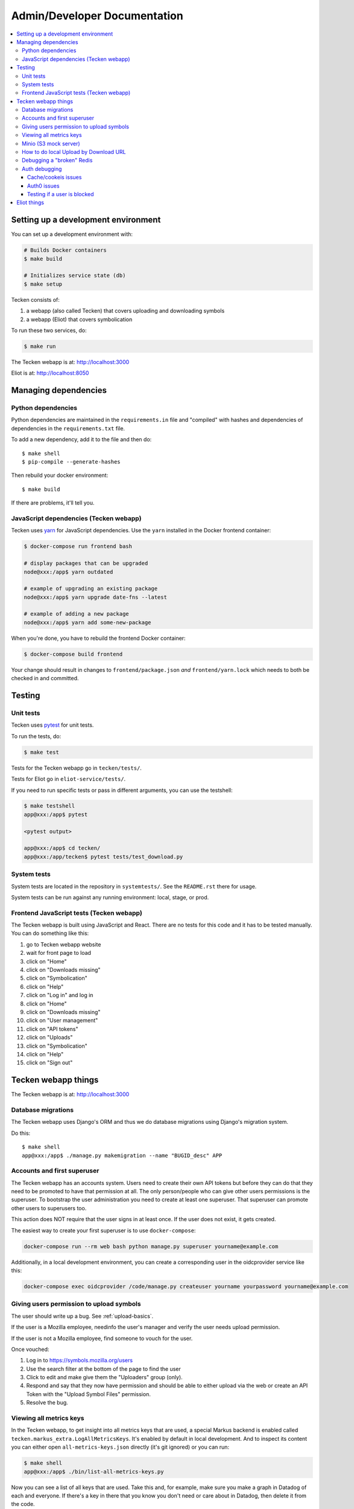 =============================
Admin/Developer Documentation
=============================

.. contents::
   :local:


Setting up a development environment
====================================

You can set up a development environment with:

.. code-block:: shell

   # Builds Docker containers
   $ make build

   # Initializes service state (db)
   $ make setup


Tecken consists of:

1. a webapp (also called Tecken) that covers uploading and downloading symbols
2. a webapp (Eliot) that covers symbolication

To run these two services, do:

.. code-block:: shell

   $ make run


The Tecken webapp is at: http://localhost:3000

Eliot is at: http://localhost:8050


Managing dependencies
=====================

Python dependencies
-------------------

Python dependencies are maintained in the ``requirements.in`` file and
"compiled" with hashes and dependencies of dependencies in the
``requirements.txt`` file.

To add a new dependency, add it to the file and then do::

   $ make shell
   $ pip-compile --generate-hashes

Then rebuild your docker environment::

  $ make build

If there are problems, it'll tell you.


JavaScript dependencies (Tecken webapp)
---------------------------------------

Tecken uses `yarn <https://yarnpkg.com/>`_ for JavaScript dependencies. Use the
``yarn`` installed in the Docker frontend container:

.. code-block:: shell

    $ docker-compose run frontend bash

    # display packages that can be upgraded
    node@xxx:/app$ yarn outdated

    # example of upgrading an existing package
    node@xxx:/app$ yarn upgrade date-fns --latest

    # example of adding a new package
    node@xxx:/app$ yarn add some-new-package

When you're done, you have to rebuild the frontend Docker container:

.. code-block:: shell

    $ docker-compose build frontend

Your change should result in changes to ``frontend/package.json`` *and*
``frontend/yarn.lock`` which needs to both be checked in and committed.


Testing
=======

Unit tests
----------

Tecken uses `pytest <https://pytest.org/>`_ for unit tests.

To run the tests, do:

.. code-block:: shell

   $ make test

Tests for the Tecken webapp go in ``tecken/tests/``.

Tests for Eliot go in ``eliot-service/tests/``.

If you need to run specific tests or pass in different arguments, you can use
the testshell:

.. code-block:: shell

   $ make testshell
   app@xxx:/app$ pytest

   <pytest output>

   app@xxx:/app$ cd tecken/
   app@xxx:/app/tecken$ pytest tests/test_download.py


System tests
------------

System tests are located in the repository in ``systemtests/``. See the
``README.rst`` there for usage.

System tests can be run against any running environment: local, stage, or prod.


Frontend JavaScript tests (Tecken webapp)
-----------------------------------------

The Tecken webapp is built using JavaScript and React. There are no tests for
this code and it has to be tested manually. You can do something like this:

1. go to Tecken webapp website
2. wait for front page to load
3. click on "Home"
4. click on "Downloads missing"
5. click on "Symbolication"
6. click on "Help"
7. click on "Log in" and log in
8. click on "Home"
9. click on "Downloads missing"
10. click on "User management"
11. click on "API tokens"
12. click on "Uploads"
13. click on "Symbolication"
14. click on "Help"
15. click on "Sign out"


Tecken webapp things
====================

The Tecken webapp is at: http://localhost:3000


Database migrations
-------------------

The Tecken webapp uses Django's ORM and thus we do database migrations using
Django's migration system.

Do this::

   $ make shell
   app@xxx:/app$ ./manage.py makemigration --name "BUGID_desc" APP


Accounts and first superuser
----------------------------

The Tecken webapp has an accounts system. Users need to create their own API
tokens but before they can do that they need to be promoted to have that
permission at all. The only person/people who can give other users permissions
is the superuser. To bootstrap the user administration you need to create at
least one superuser.  That superuser can promote other users to superusers too.

This action does NOT require that the user signs in at least once. If the
user does not exist, it gets created.

The easiest way to create your first superuser is to use ``docker-compose``:

.. code-block:: shell

    docker-compose run --rm web bash python manage.py superuser yourname@example.com

Additionally, in a local development environment, you can create a
corresponding user in the oidcprovider service like this:

.. code-block:: shell

   docker-compose exec oidcprovider /code/manage.py createuser yourname yourpassword yourname@example.com


Giving users permission to upload symbols
-----------------------------------------

The user should write up a bug. See :ref:`upload-basics`.

If the user is a Mozilla employee, needinfo the user's manager and verify the
user needs upload permission.

If the user is not a Mozilla employee, find someone to vouch for the user.

Once vouched:

1. Log in to `<https://symbols.mozilla.org/users>`_
2. Use the search filter at the bottom of the page to find the user
3. Click to edit and make give them the "Uploaders" group (only).
4. Respond and say that they now have permission and should be able to either
   upload via the web or create an API Token with the "Upload Symbol Files"
   permission.
5. Resolve the bug.


Viewing all metrics keys
------------------------

In the Tecken webapp, to get insight into all metrics keys that are used, a
special Markus backend is enabled called
``tecken.markus_extra.LogAllMetricsKeys``. It's enabled by default in local
development. And to inspect its content you can either open
``all-metrics-keys.json`` directly (it's git ignored) or you can run:

.. code-block:: shell

    $ make shell
    app@xxx:/app$ ./bin/list-all-metrics-keys.py

Now you can see a list of all keys that are used. Take this and, for example,
make sure you make a graph in Datadog of each and everyone. If there's a key
in there that you know you don't need or care about in Datadog, then delete
it from the code.

The file ``all-metrics-keys.json`` can be deleted any time and it will be
recreated again.


Minio (S3 mock server)
----------------------

When doing local development we, by default, mock AWS S3 and instead use
`minio`_. It's API compatible so it should reflect how AWS S3 works but
with the advantage that you don't need an Internet connection and real
S3 credentials just to test symbol uploads for example.

When started with docker, it starts a web server on ``:9000`` that you can
use to browse uploaded files. Go to ``http://localhost:9000``.

.. _`minio`: https://minio.io/


How to do local Upload by Download URL
--------------------------------------

When doing local development and you want to work on doing Symbol Upload
by HTTP posting the URL, you have a choice. Either put files somewhere
on a public network, or serve the locally.

Before we start doing local Upload By Download URL, you need to make your
instance less secure since you'll be using URLs like ``http://localhost:9090``.
Add ``DJANGO_ALLOW_UPLOAD_BY_ANY_DOMAIN=True`` to your ``.env`` file.

To serve them locally, first start the dev server (``make run``). Then
you need to start a bash shell in the current running web container:

.. code-block:: shell

    $ make shell

Now, you need some ``.zip`` files in the root of the project since it's
mounted and can be seen by the containers. Once they're there, start a
simple Python server:

.. code-block:: shell

    $ ls -lh *.zip
    $ python -m http.server --bind 0.0.0.0 9090

Now, you can send these in with ``tecken-loadtest`` like this:

.. code-block:: shell

    $ export AUTH_TOKEN=xxxxxxxxxxxxxxxxxxxxxxxxx
    $ python upload-symbol-zips.py http://localhost:8000 -t 160 --download-url=http://localhost:9090/symbols.zip

This way you'll have 3 terminals. 2 bash terminals inside the container
and one outside in the ``tecke-loadtests`` directory on your host.


Debugging a "broken" Redis
--------------------------

By default, we have our Redis Cache configured to swallow all exceptions
(...and just log them). This is useful because the Redis Cache is only
supposed to make things faster. It shouldn't block things from working even
if that comes at a price of working slower.

To simulate that Redis is "struggling" you can use the
`CLIENT PAUSE <https://redis.io/commands/client-pause>`_ command. For example:

.. code-block:: shell

   $ make redis-cache-cli
   redis-cache:6379> client pause 30000
   OK

Now, for 30 seconds (30,000 milliseconds) all attempts to talk to Redis Cache
is going to cause a ``redis.exceptions.TimeoutError: Timeout reading from socket``
exception which gets swallowed and logged. But you *should* be able to use
the service fully.

For example, all things related to authentication, such as your session cookie
should continue to work because we use the ``cached_db`` backend in
``settings.SESSION_ENGINE``. It just means we have to rely on PostgreSQL to
verify the session cookie value on each and every request.


Auth debugging
--------------

Cache/cookeis issues
~~~~~~~~~~~~~~~~~~~~

Anyone can test caching and cookies by going to
`<https://symbols.mozilla.org/__auth_debug__>`_.  That's a good first debugging
step for helping users figure out auth problems.


Auth0 issues
~~~~~~~~~~~~

Tecken uses Mozilla SSO. Anyone can log in, but by default accounts don't have
special permissions to anything.

A potential pattern is that a user logs in with their work email
(e.g. ``example@mozilla.com``), gets permissions to create API tokens,
the uses the API tokens in a script and later *leaves* the company whose
email she *used* she can no longer sign in to again. If this happens
her API token should cease to work, because it was created based on the
understanding that she was an employee and has access to the email address.

This is why there's a piece of middleware that periodically checks that
users who once authenticated with Auth0 still is there and **not blocked**.

Being "blocked" in Auth0 is what happens, "internally", if a user is removed
from LDAP/Workday and Auth0 is informed. There could be other reasons why
a user is blocked in Auth0. Whatever the reasons, users who are blocked
immediately become inactive and logged out if they're logged in.

If it was an error, the user can try to log in again and if that works,
the user becomes active again.

This check is done (at the time of writing) max. every 24 hours. Meaning,
if you managed to sign or use an API token, you have 24 hours to use this
cookie/API token till your user account is checked again in Auth0. To
override this interval change the environment variable
``DJANGO_NOT_BLOCKED_IN_AUTH0_INTERVAL_SECONDS``.


Testing if a user is blocked
~~~~~~~~~~~~~~~~~~~~~~~~~~~~

To check if a user is blocked, use the ``is-blocked-in-auth0`` which is
development tool shortcut for what the middleware does:

.. code-block:: shell

    $ docker-compose run web python manage.py is-blocked-in-auth0 me@example.com


Eliot things
============

Eliot is at: http://localhost:8050

Eliot spits out its configuration at startup. You can override any of those
settings in your ``.env`` file.

Eliot runs with a 1gb cache dir in the local dev environment. It caches
symcache files there so it doesn't have to repeatedly download and parse sym
files.
